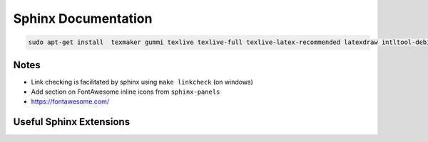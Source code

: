 
Sphinx Documentation
====================

.. code-block::

    sudo apt-get install  texmaker gummi texlive texlive-full texlive-latex-recommended latexdraw intltool-debian lacheck libgtksourceview2.0-0 libgtksourceview2.0-common lmodern luatex po-debconf tex-common texlive-binaries texlive-extra-utils texlive-latex-base texlive-latex-base-doc texlive-luatex texlive-xetex texlive-lang-cyrillic texlive-fonts-extra texlive-science texlive-latex-extra texlive-pstricks

Notes
-----

- Link checking is facilitated by sphinx using ``make linkcheck`` (on windows)
- Add section on FontAwesome inline icons from ``sphinx-panels``
- https://fontawesome.com/

Useful Sphinx Extensions
------------------------

.. panels::

    Content of the top-left panel

    ---

    Content of the top-right panel

    :badge:`example,badge-primary`

    ---

    .. dropdown:: :fa:`eye,mr-1` Bottom-left panel

        Hidden content

    ---

    .. link-button:: https://example.com
        :text: Clickable Panel
        :classes: stretched-link

.. tabbed:: ReStructuredText

    .. code-block:: rst

        .. panels::

            Content of the top-left panel

            ---

            Content of the top-right panel

            :badge:`example,badge-primary`

            ---

            .. dropdown:: :fa:`eye,mr-1` Bottom-left panel

                Hidden content

            ---

            .. link-button:: https://example.com
                :text: Clickable Panel
                :classes: stretched-link

.. tabbed:: MyST Markdown

    .. code-block:: md

        ````{panels}
        Content of the top-left panel

        ---

        Content of the top-right panel

        {badge}`example,badge-primary`

        ---

        ```{dropdown} :fa:`eye,mr-1` Bottom-left panel
        Hidden content
        ```

        ---

        ```{link-button} https://example.com
        :text: Clickable Panel
        :classes: stretched-link
        ```

        ````
